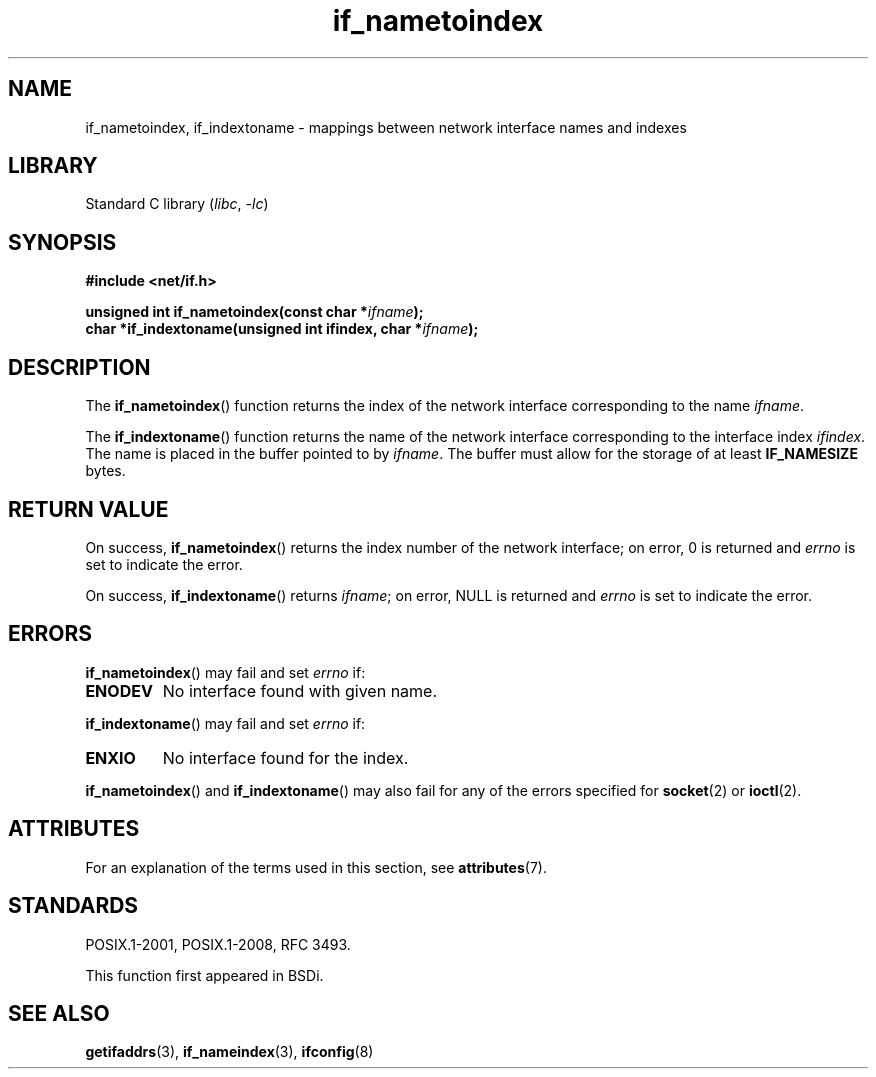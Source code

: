 .\" Copyright (c) 2012 YOSHIFUJI Hideaki <yoshfuji@linux-ipv6.org>
.\"
.\" SPDX-License-Identifier: Linux-man-pages-copyleft
.\"
.TH if_nametoindex 3 (date) "Linux man-pages (unreleased)"
.SH NAME
if_nametoindex, if_indextoname \- mappings between network interface
names and indexes
.SH LIBRARY
Standard C library
.RI ( libc ", " \-lc )
.SH SYNOPSIS
.nf
.B #include <net/if.h>
.PP
.BI "unsigned int if_nametoindex(const char *" "ifname" );
.BI "char *if_indextoname(unsigned int ifindex, char *" ifname );
.fi
.SH DESCRIPTION
The
.BR if_nametoindex ()
function returns the index of the network interface
corresponding to the name
.IR ifname .
.PP
The
.BR if_indextoname ()
function returns the name of the network interface
corresponding to the interface index
.IR ifindex .
The name is placed in the buffer pointed to by
.IR ifname .
The buffer must allow for the storage of at least
.B IF_NAMESIZE
bytes.
.SH RETURN VALUE
On success,
.BR if_nametoindex ()
returns the index number of the network interface;
on error, 0 is returned and
.I errno
is set to indicate the error.
.PP
On success,
.BR if_indextoname ()
returns
.IR ifname ;
on error, NULL is returned and
.I errno
is set to indicate the error.
.SH ERRORS
.BR if_nametoindex ()
may fail and set
.I errno
if:
.TP
.B ENODEV
No interface found with given name.
.PP
.BR if_indextoname ()
may fail and set
.I errno
if:
.TP
.B ENXIO
No interface found for the index.
.PP
.BR if_nametoindex ()
and
.BR if_indextoname ()
may also fail for any of the errors specified for
.BR socket (2)
or
.BR ioctl (2).
.SH ATTRIBUTES
For an explanation of the terms used in this section, see
.BR attributes (7).
.ad l
.nh
.TS
allbox;
lbx lb lb
l l l.
Interface	Attribute	Value
T{
.BR if_nametoindex (),
.BR if_indextoname ()
T}	Thread safety	MT-Safe
.TE
.hy
.ad
.sp 1
.SH STANDARDS
POSIX.1-2001, POSIX.1-2008, RFC\ 3493.
.PP
This function first appeared in BSDi.
.SH SEE ALSO
.BR getifaddrs (3),
.BR if_nameindex (3),
.BR ifconfig (8)
